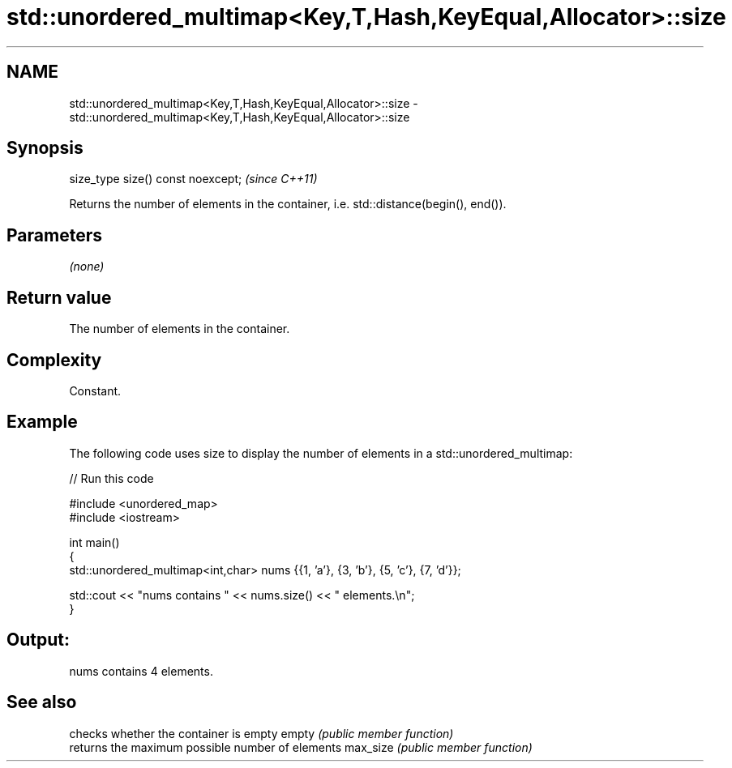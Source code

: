 .TH std::unordered_multimap<Key,T,Hash,KeyEqual,Allocator>::size 3 "2020.03.24" "http://cppreference.com" "C++ Standard Libary"
.SH NAME
std::unordered_multimap<Key,T,Hash,KeyEqual,Allocator>::size \- std::unordered_multimap<Key,T,Hash,KeyEqual,Allocator>::size

.SH Synopsis

size_type size() const noexcept;  \fI(since C++11)\fP

Returns the number of elements in the container, i.e. std::distance(begin(), end()).

.SH Parameters

\fI(none)\fP

.SH Return value

The number of elements in the container.

.SH Complexity

Constant.

.SH Example

The following code uses size to display the number of elements in a std::unordered_multimap:

// Run this code

  #include <unordered_map>
  #include <iostream>

  int main()
  {
      std::unordered_multimap<int,char> nums {{1, 'a'}, {3, 'b'}, {5, 'c'}, {7, 'd'}};

      std::cout << "nums contains " << nums.size() << " elements.\\n";
  }

.SH Output:

  nums contains 4 elements.


.SH See also


         checks whether the container is empty
empty    \fI(public member function)\fP
         returns the maximum possible number of elements
max_size \fI(public member function)\fP




